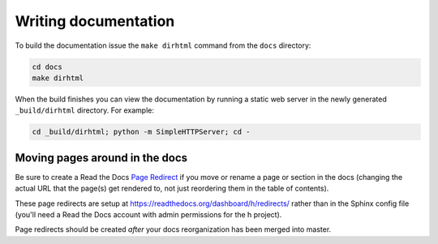Writing documentation
#####################

To build the documentation issue the ``make dirhtml`` command from the ``docs``
directory:

.. code-block:: bash

   cd docs
   make dirhtml

When the build finishes you can view the documentation by running a static
web server in the newly generated ``_build/dirhtml`` directory. For example:

.. code-block:: bash

   cd _build/dirhtml; python -m SimpleHTTPServer; cd -


Moving pages around in the docs
-------------------------------

Be sure to create a Read the Docs `Page Redirect <http://docs.readthedocs.io/en/latest/user-defined-redirects.html#page-redirects>`_ if you move or rename a
page or section in the docs (changing the actual URL that the page(s) get
rendered to, not just reordering them in the table of contents).

These page redirects are setup at https://readthedocs.org/dashboard/h/redirects/
rather than in the Sphinx config file (you'll need a Read the Docs account with
admin permissions for the h project).

Page redirects should be created *after* your docs reorganization has been
merged into master.
